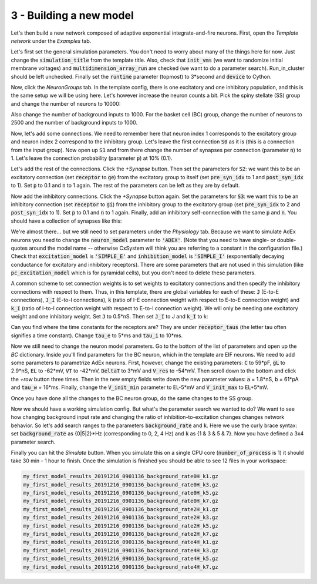 3 - Building a new model
========================

Let's then build a new network composed of adaptive exponential integrate-and-fire neurons.
First, open the *Template network* under the *Examples* tab.

Let's first set the general simulation parameters. You don't need to worry about many of the things here for now.
Just change the :code:`simulation_title` from the template title. Also, check that :code:`init_vms`
(we want to randomize initial membrane voltages) and :code:`multidimension_array_run` are checked
(we want to do a parameter search). Run_in_cluster should be left unchecked. Finally set
the :code:`runtime` parameter (topmost) to 3*second and :code:`device` to Cython.

Now, click the *NeuronGroups* tab. In the template config, there is one excitatory and one inhibitory population,
and this is the same setup we will be using here. Let's however increase the neuron counts a bit.
Pick the spiny stellate (SS) group and change the number of neurons to 10000:

.. image:: ../images/tut3-window01-neurongroups_1000px.png
  :alt: Specifying neuron group parameters

Also change the number of background inputs to 1000. For the basket cell (BC) group, change the number of neurons to
2500 and the number of background inputs to 1000.

Now, let's add some connections. We need to remember here that neuron index 1 corresponds to the excitatory group and
neuron index 2 correspond to the inhibitory group. Let's leave the first connection :code:`S0` as it is
(this is a connection from the input group). Now open up :code:`S1` and from there change the number of synapses per connection
(parameter :code:`n`) to 1. Let's leave the connection probability (parameter :code:`p`) at 10% (0.1).

Let's add the rest of the connections. Click the *+Synapse* button. Then set the parameters for :code:`S2`: we want this to
be an excitatory connection (set :code:`receptor` to :code:`ge`) from the excitatory group to itself
(set :code:`pre_syn_idx` to 1 and :code:`post_syn_idx` to 1).
Set :code:`p` to 0.1 and :code:`n` to 1 again. The rest of the parameters can be left as they are by default.

Now add the inhibitory connections. Click the *+Synapse* button again. Set the parameters for :code:`S3`: we want this to
be an inhibitory connection (set :code:`receptor` to :code:`gi`) from the inhibitory group to the
excitatory group (set :code:`pre_syn_idx` to 2 and :code:`post_syn_idx` to 1). Set :code:`p` to 0.1 and
:code:`n` to 1 again.
Finally, add an inhibitory self-connection with the same :code:`p` and :code:`n`.
You should have a collection of synapses like this:

.. image:: ../images/tut3-window02-connections_1000px.png
  :alt: Final connections

We're almost there... but we still need to set parameters under the *Physiology* tab. Because we want to simulate
AdEx neurons you need to change the :code:`neuron_model` parameter to :code:`'ADEX'`. (Note that you need to have
single- or double-quotes around the model name -- otherwise CxSystem will think you are referring to a constant in the
configuration file.) Check that :code:`excitation_model` is :code:`'SIMPLE_E'` and
:code:`inhibition_model` is :code:`'SIMPLE_I'`
(exponentially decaying conductance for excitatory and inhibitory receptors). There are some parameters that are
not used in this simulation (like :code:`pc_excitation_model` which is for pyramidal cells), but you don't need to delete
these parameters.

A common scheme to set connection weights is to set weights to excitatory connections and then specify the
inhibitory connections with respect to them. Thus, in this template, there are global variables for each of these:
:code:`J` (E-to-E connections), :code:`J_I` (E-to-I connections), :code:`k` (ratio of I-E connection weight
with respect to E-to-E connection weight) and :code:`k_I` (ratio of I-to-I connection weight
with respect to E-to-I connection weight). We will only be needing one excitatory weight and
one inhibitory weight. Set :code:`J` to 0.5*nS. Then set :code:`J_I` to J and :code:`k_I` to k:

.. image:: ../images/tut3-window03-physio1_1000px.png
  :alt: Modifying parameters in the Physiology config

Can you find where the time constants for the receptors are? They are under :code:`receptor_taus`
(the letter tau often signifies a time constant). Change :code:`tau_e` to 5*ms and :code:`tau_i` to 10*ms.

Now we still need to change the neuron model parameters. Go to the bottom of the list of parameters and
open up the *BC* dictionary. Inside you'll find parameters for the BC neuron, which in the template are EIF neurons.
We need to add some parameters to parametrize AdEx neurons. First, however, change the existing parameters:
:code:`C` to 59*pF, :code:`gL` to 2.9*nS, :code:`EL` to -62*mV, :code:`VT` to -42*mV, :code:`DeltaT` to 3*mV and
:code:`V_res` to -54*mV. Then scroll down to the bottom and click the *+row* button three times.
Then in the new empty fields write
down the new parameter values: :code:`a` = 1.8*nS, :code:`b` = 61*pA and :code:`tau_w` = 16*ms.
Finally, change the :code:`V_init_min` parameter to EL-5*mV and :code:`V_init_max` to EL+5*mV.

Once you have done all the changes to the BC neuron group, do the same changes to the SS group.

Now we should have a working simulation config.
But what's the parameter search we wanted to do? We want to see how changing background input rate and changing the
ratio of inhibition-to-excitation changes changes network behavior. So let's add search ranges to the
parameters :code:`background_rate` and :code:`k`.
Here we use the curly brace syntax: set :code:`background_rate` as {0|5|2}*Hz (corresponding to 0, 2, 4 Hz) and
:code:`k` as {1 & 3 & 5 & 7}. Now you have defined a 3x4 parameter search.

Finally you can hit the *Simulate* button. When you simulate this on a single CPU core (:code:`number_of_process` is 1)
it should take 30 min - 1 hour to finish. Once the simulation is finished you should be able to see 12 files in your
workspace:

.. code-block:: console

    my_first_model_results_20191216_0901136_background_rate0H_k1.gz
    my_first_model_results_20191216_0901136_background_rate0H_k3.gz
    my_first_model_results_20191216_0901136_background_rate0H_k5.gz
    my_first_model_results_20191216_0901136_background_rate0H_k7.gz
    my_first_model_results_20191216_0901136_background_rate2H_k1.gz
    my_first_model_results_20191216_0901136_background_rate2H_k3.gz
    my_first_model_results_20191216_0901136_background_rate2H_k5.gz
    my_first_model_results_20191216_0901136_background_rate2H_k7.gz
    my_first_model_results_20191216_0901136_background_rate4H_k1.gz
    my_first_model_results_20191216_0901136_background_rate4H_k3.gz
    my_first_model_results_20191216_0901136_background_rate4H_k5.gz
    my_first_model_results_20191216_0901136_background_rate4H_k7.gz


